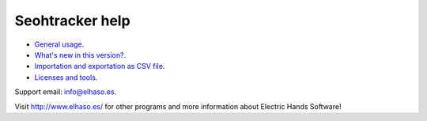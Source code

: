 ================
Seohtracker help
================

* `General usage <general_usage.html>`_.
* `What's new in this version? <appstore_changes.html>`_.
* `Importation and exportation as CSV file <import_export.html>`_.
* `Licenses and tools <licenses.html>`_.

Support email: `info@elhaso.es <mailto:info@elhaso.es>`_.

Visit http://www.elhaso.es/ for other programs and more information about
Electric Hands Software!
